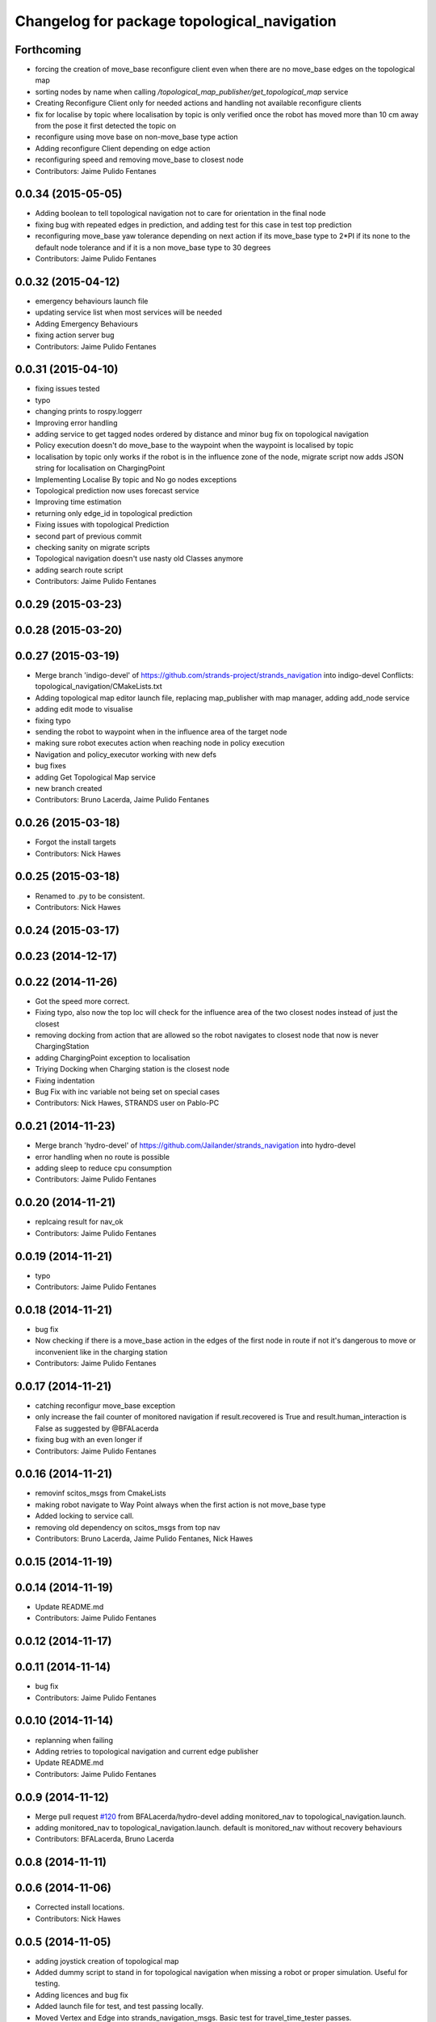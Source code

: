 ^^^^^^^^^^^^^^^^^^^^^^^^^^^^^^^^^^^^^^^^^^^^
Changelog for package topological_navigation
^^^^^^^^^^^^^^^^^^^^^^^^^^^^^^^^^^^^^^^^^^^^

Forthcoming
-----------
* forcing the creation of move_base reconfigure client even when there are no move_base edges on the topological map
* sorting nodes by name when calling `/topological_map_publisher/get_topological_map` service
* Creating Reconfigure Client only for needed actions and handling not available reconfigure clients
* fix for localise by topic where localisation by topic is only verified once the robot has moved more than 10 cm away from the pose it first detected the topic on
* reconfigure using move base on non-move_base type action
* Adding reconfigure Client depending on edge action
* reconfiguring speed and removing move_base to closest node
* Contributors: Jaime Pulido Fentanes

0.0.34 (2015-05-05)
-------------------
* Adding boolean to tell topological navigation not to care for orientation in the final node
* fixing bug with repeated edges in prediction, and adding test for this case in test top prediction
* reconfiguring move_base yaw tolerance depending on next action if its move_base type to 2*PI if its none to the default node tolerance and if it is a non move_base type to 30 degrees
* Contributors: Jaime Pulido Fentanes

0.0.32 (2015-04-12)
-------------------
* emergency behaviours launch file
* updating service list when most services will be needed
* Adding Emergency Behaviours
* fixing action server bug
* Contributors: Jaime Pulido Fentanes

0.0.31 (2015-04-10)
-------------------
* fixing issues tested
* typo
* changing prints to rospy.loggerr
* Improving error handling
* adding service to get tagged nodes ordered by distance and minor bug fix on topological navigation
* Policy execution doesn't do move_base to the waypoint when the waypoint is localised by topic
* localisation by topic only works if the robot is in the influence zone of the node, migrate script now adds JSON string for localisation on ChargingPoint
* Implementing Localise By topic and No go nodes exceptions
* Topological prediction now uses forecast service
* Improving time estimation
* returning only edge_id in topological prediction
* Fixing issues with topological Prediction
* second part of previous commit
* checking sanity on migrate scripts
* Topological navigation doesn't use nasty old Classes anymore
* adding search route script
* Contributors: Jaime Pulido Fentanes

0.0.29 (2015-03-23)
-------------------

0.0.28 (2015-03-20)
-------------------

0.0.27 (2015-03-19)
-------------------
* Merge branch 'indigo-devel' of https://github.com/strands-project/strands_navigation into indigo-devel
  Conflicts:
  topological_navigation/CMakeLists.txt
* Adding topological map editor launch file,
  replacing map_publisher with map manager,
  adding add_node service
* adding edit mode to visualise
* fixing typo
* sending the robot to waypoint when in the influence area of the target node
* making sure robot executes action when reaching node in policy execution
* Navigation and policy_executor working with new defs
* bug fixes
* adding Get Topological Map service
* new branch created
* Contributors: Bruno Lacerda, Jaime Pulido Fentanes

0.0.26 (2015-03-18)
-------------------
* Forgot the install targets
* Contributors: Nick Hawes

0.0.25 (2015-03-18)
-------------------
* Renamed to .py to be consistent.
* Contributors: Nick Hawes

0.0.24 (2015-03-17)
-------------------

0.0.23 (2014-12-17)
-------------------

0.0.22 (2014-11-26)
-------------------
* Got the speed more correct.
* Fixing typo, also now the top loc will check for the influence area of the two closest nodes instead of just the closest
* removing docking from action that are allowed so the robot navigates to closest node that now is never ChargingStation
* adding ChargingPoint exception to localisation
* Triying Docking when Charging station is the closest node
* Fixing indentation
* Bug Fix with inc variable not being set on special cases
* Contributors: Nick Hawes, STRANDS user on Pablo-PC

0.0.21 (2014-11-23)
-------------------
* Merge branch 'hydro-devel' of https://github.com/Jailander/strands_navigation into hydro-devel
* error handling when no route is possible
* adding sleep to reduce cpu consumption
* Contributors: Jaime Pulido Fentanes

0.0.20 (2014-11-21)
-------------------
* replcaing result for nav_ok
* Contributors: Jaime Pulido Fentanes

0.0.19 (2014-11-21)
-------------------
* typo
* Contributors: Jaime Pulido Fentanes

0.0.18 (2014-11-21)
-------------------
* bug fix
* Now checking if there is a move_base action in the edges of the first node
  in route if not it's dangerous to move or inconvenient
  like in the charging station
* Contributors: Jaime Pulido Fentanes

0.0.17 (2014-11-21)
-------------------
* catching reconfigur move_base exception
* only increase the fail counter of monitored navigation if result.recovered is True and result.human_interaction is False as suggested by @BFALacerda
* fixing bug with an even longer if
* Contributors: Jaime Pulido Fentanes

0.0.16 (2014-11-21)
-------------------
* removinf scitos_msgs from CmakeLists
* making robot navigate to Way Point always when the first action is not move_base type
* Added locking to service call.
* removing old dependency on scitos_msgs from top nav
* Contributors: Bruno Lacerda, Jaime Pulido Fentanes, Nick Hawes

0.0.15 (2014-11-19)
-------------------

0.0.14 (2014-11-19)
-------------------
* Update README.md
* Contributors: Jaime Pulido Fentanes

0.0.12 (2014-11-17)
-------------------

0.0.11 (2014-11-14)
-------------------
* bug fix
* Contributors: Jaime Pulido Fentanes

0.0.10 (2014-11-14)
-------------------
* replanning when failing
* Adding retries to topological navigation and current edge publisher
* Update README.md
* Contributors: Jaime Pulido Fentanes

0.0.9 (2014-11-12)
------------------
* Merge pull request `#120 <https://github.com/strands-project/strands_navigation/issues/120>`_ from BFALacerda/hydro-devel
  adding monitored_nav to topological_navigation.launch.
* adding monitored_nav to topological_navigation.launch. default is monitored_nav without recovery behaviours
* Contributors: BFALacerda, Bruno Lacerda

0.0.8 (2014-11-11)
------------------

0.0.6 (2014-11-06)
------------------
* Corrected install locations.
* Contributors: Nick Hawes

0.0.5 (2014-11-05)
------------------
* adding joystick creation of topological map
* Added dummy script to stand in for topological navigation when missing a robot or proper simulation.
  Useful for testing.
* Adding licences and bug fix
* Added launch file for test, and test passing locally.
* Moved Vertex and Edge into strands_navigation_msgs.
  Basic test for travel_time_tester passes.
* Added travel_time_estimator to standard launch file.
* Merge topological_navigation and topological_map_manager packages.
  Added the EstimateTravelTime service to provide a clean way of getting travel times of the topological map.
* Contributors: Jaime Pulido Fentanes, Nick Hawes

0.0.4 (2014-10-30)
------------------

0.0.3 (2014-10-29)
------------------
* Merge pull request `#94 <https://github.com/strands-project/strands_navigation/issues/94>`_ from Jailander/hydro-devel
  fixing mongodb_store deps
* fixing mongodb_store deps
* Contributors: Jaime Pulido Fentanes, Marc Hanheide

0.0.2 (2014-10-29)
------------------
* 0.0.1
* added changelogs
* stupid me
* bug fix
* adding launch files to install targets
* Adding install targets
* Adding Missing TopologicalMap.msg and changing maintainer emails, names and Licences for Packages
* Adding Execute Policy server to topological_navigation.launch
* This version saves some basic navigation stats and has some additional comments important for documentation
* making sure feedback is only published once per new waypoint visited
* Adding comments and small debug
* Moving and renaming Execute Policy Action
* adding some sleeps to reduce computing load
* solving current_route error
* fixing abortion an shutdown
* adding on shutdown actions and aborting when no edge is found
* adding number of tries before aborting
* other bug fix
* fixing stupid typo
* Making sure it navigates to the next waypoint when next action is not move_base type
* back to unknown nodes at start
* bug fix 3
* removing request for outcome
* bug fix
* making the robot navigate to waypoint when next action is not move_base and it has previously failed
* Making robot navigate closest edge when not at node
* Navigating to closest node when finishing at none
* debugging 2
* printf for debugging
* testing
* setting as aborted when failed
* Including human_aware_navigation as a move_base action on policy execution_server
* Committing Execute policy server
* adding sending new goals when node Iz is reached
* Fixes bugs created by name changes of mongodb_store and moving packages between repositories
* Merge branch 'hydro-devel' of https://github.com/strands-project/strands_navigation into hydro-devel
  Conflicts:
  topological_navigation/scripts/localisation.py
  topological_navigation/scripts/navigation.py
* adding comment
* scitos_ramp_climb is now ramp_climb
* scitos_apps_msgs has been removed.
  All the imports were unused anyway.
* Renamed ros_datacentre to mongodb_store
  This simply bulk replaces all ros_datacentre strings to mongodb_store strings inside files and also in file names.
  Needs `strands-project/ros_datacentre#76 <https://github.com/strands-project/ros_datacentre/issues/76>`_ to be merged first.
* bug fix
* Adding add Node controller
* Adapting Interactive Markers on Topological Map Manager to use the topological Map Publisher
  and bug fixes.
  *WARNING: Still requires a lot of testing*
* Topological navigation now uses topological map publisher
* adding topological map publisher and adapting localisation node to use it
* adding scripts to topological utils
* adding new visualization node to launch file
* Merge pull request `#69 <https://github.com/strands-project/strands_navigation/issues/69>`_ from BFALacerda/hydro-devel
  log of monitored nav events + improvements applied during g4s deployment
* Merge branch 'hydro-devel' of https://github.com/strands-project/strands_navigation into hydro-devel
* Publishing edge move via goal feedback
* Adding Topological_map_manager
* Merge branch 'hydro-devel' of https://github.com/strands-project/strands_navigation into hydro-devel
* Now action server returns cancelled when the target node is not found on the map
* outputting success imediately when source and target node are the same, when the action is not a "normal" navigtion action
* now it is possible to edit the influence zones from rviz
* fixing orientation reconfiguration for human aware navigation
* Adding machine tags to launch files
* now cancelling monitored navigation when top nav is preempted
* Fixing bug on topological navigation server preemption
* Minor bug fix Error Message should not appear any longer
* Not cancelling monitored navigation goal when topological navigation produces output on Node_to_IZ mode
* Adding Node_to_IZ
* printing available data too
* Added Warning when 0 or more than 1 waypoints match query for updating
* Small fix in topological map
* Now Topological Maps are stored in the topological_map collection
* Now is possible to move waypoints in Rviz using interactive marker and they will be updated on the ros_datacentre
* Making move_base care for orientation when next action is not move_base and Fixing bug when PREEMPTED
* Adding topological map python class and edges marker array for visualisation of the topological map in Rviz
* Fixing statistics bug
* Preempting topological navigation when monitored navigation is preempted
* Adding pointset to _meta information for Navigation statistics
* Merge pull request `#32 <https://github.com/strands-project/strands_navigation/issues/32>`_ from Jailander/hydro-devel
  Using Message store proxy to store statistics and Message Name Change
* Merge branch 'hydro-devel' of https://github.com/strands-project/strands_navigation into hydro-devel
* Commit now vertex and Edge messages are capitalised, node message was moved to strands_navigation message
  Using Message store proxy to store statistics
* Added param broadcast for topological map name.
* Topological Navigation now works using message store proxy
* changing topic name
* Now publishes statistics over ros topic /TopologicalNavigation/Statistics and bug fixes
* Update package.xml
* Update CMakeLists.txt
* adding monitored navigation to topological navigation
* adding node message and move base reconfigure
* last changes on groovy version
* Adding Topological Map field to recorded statistics
* Update README.md
* Added statistics logging to mongo_db
* Logging Navigation statistics
* Adding Localisation using polygonal influence areas
* Adding Topological_Utils to repository
* Update README.md
* Update README.md
* minor changes
* Update README.md
* Changes in file structure and names
* Update README.md
* Create README.md
* reducing computational load for testing overshooting bug on Linda
* Fixing bug when target and Origin Point were the same node
* Adding Topological localisation
* Very minor changes
* adding topological navigation
* Contributors: Bruno Lacerda, Christian Dondrup, Jaime Pulido Fentanes, Marc Hanheide, Nick Hawes
